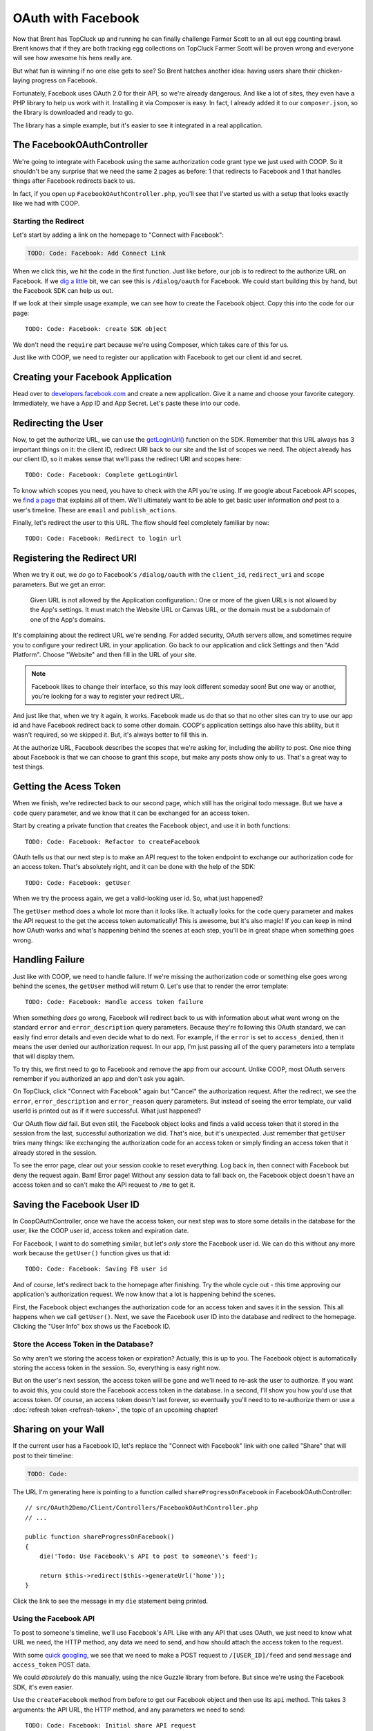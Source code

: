 OAuth with Facebook
===================

Now that Brent has TopCluck up and running he can finally challenge Farmer
Scott to an all out egg counting brawl. Brent knows that if they are both
tracking egg collections on TopCluck Farmer Scott will be proven wrong and
everyone will see how awesome his hens really are.

But what fun is winning if no one else gets to see? So Brent hatches another 
idea: having users share their chicken-laying progress on Facebook. 

Fortunately, Facebook uses OAuth 2.0 for their API, so we're already dangerous.
And like a lot of sites, they even have a PHP library to help us work with
it. Installing it via Composer is easy. In fact, I already added it to our
``composer.json``, so the library is downloaded and ready to go.

The library has a simple example, but it's easier to see it integrated in
a real application.

The FacebookOAuthController
---------------------------

We're going to integrate with Facebook using the same authorization code
grant type we just used with COOP. So it shouldn't be any surprise that we
need the same 2 pages as before: 1 that redirects to Facebook and 1 that
handles things after Facebook redirects back to us.

In fact, if you open up ``FacebookOAuthController.php``, you'll see that
I've started us with a setup that looks exactly like we had with COOP.

Starting the Redirect
~~~~~~~~~~~~~~~~~~~~~

Let's start by adding a link on the homepage to "Connect with Facebook":

.. code-block:: html+jinja

    TODO: Code: Facebook: Add Connect Link

When we click this, we hit the code in the first function. Just like before,
our job is to redirect to the authorize URL on Facebook. If we `dig a little`_
bit, we can see this is ``/dialog/oauth`` for Facebook. We could start building
this by hand, but the Facebook SDK can help us out.

If we look at their simple usage example, we can see how to create the Facebook
object. Copy this into the code for our page::

    TODO: Code: Facebook: create SDK object

We don't need the ``require`` part because we're using Composer, which takes
care of this for us.

Just like with COOP, we need to register our application with Facebook to
get our client id and secret.

Creating your Facebook Application
----------------------------------

Head over to `developers.facebook.com`_ and create a new application. Give
it a name and choose your favorite category. Immediately, we have a App ID
and App Secret. Let's paste these into our code.

Redirecting the User
--------------------

Now, to get the authorize URL, we can use the `getLoginUrl()`_ function on
the SDK. Remember that this URL always has 3 important things on it: the
client ID, redirect URI back to our site and the list of scopes we need.
The object already has our client ID, so it makes sense that we'll pass
the redirect URI and scopes here::

    TODO: Code: Facebook: Complete getLoginUrl

To know which scopes you need, you have to check with the API you're using.
If we google about Facebook API scopes, we `find a page`_ that explains all
of them. We'll ultimately want to be able to get basic user information *and*
post to a user's timeline. These are ``email`` and ``publish_actions``.

Finally, let's redirect the user to this URL. The flow should feel completely
familiar by now::

    TODO: Code: Facebook: Redirect to login url

Registering the Redirect URI
----------------------------

When we try it out, we *do* go to Facebook's ``/dialog/oauth`` with the ``client_id``,
``redirect_uri`` and ``scope`` parameters. But we get an error:

    Given URL is not allowed by the Application configuration.: One or more
    of the given URLs is not allowed by the App's settings. It must match
    the Website URL or Canvas URL, or the domain must be a subdomain of one
    of the App's domains.

It's complaining about the redirect URL we're sending. For added security,
OAuth servers allow, and sometimes require you to configure your redirect
URL in your application. Go back to our application and click Settings and
then "Add Platform". Choose "Website" and then fill in the URL of your site.

.. note::

    Facebook likes to change their interface, so this may look different
    someday soon! But one way or another, you're looking for a way to register
    your redirect URL.

And just like that, when we try it again, it works. Facebook made us do that
so that no other sites can try to use our app id and have Facebook redirect
back to some other domain. COOP's application settings also have this ability,
but it wasn't required, so we skipped it. But, it's always better to fill
this in.

At the authorize URL, Facebook describes the scopes that we're asking for,
including the ability to post. One nice thing about Facebook is that we can
choose to grant this scope, but make any posts show only to us. That's a
great way to test things.

Getting the Acess Token
-----------------------

When we finish, we're redirected back to our second page, which still has
the original todo message. But we have a ``code`` query parameter, and we
know that it can be exchanged for an access token.

Start by creating a private function that creates the Facebook object, and
use it in both functions::

    TODO: Code: Facebook: Refactor to createFacebook

OAuth tells us that our next step is to make an API request to the token
endpoint to exchange our authorization code for an access token. That's absolutely
right, and it can be done with the help of the SDK::

    TODO: Code: Facebook: getUser

When we try the process again, we get a valid-looking user id. So, what just
happened?

The ``getUser`` method does a whole lot more than it looks like. It actually
looks for the ``code`` query parameter and makes the API request to the get
the access token automatically! This is awesome, but it's also magic! If you
can keep in mind how OAuth works and what's happening behind the scenes at
each step, you'll be in great shape when something goes wrong.

Handling Failure
----------------

Just like with COOP, we need to handle failure. If we're missing the authorization
code or something else goes wrong behind the scenes, the ``getUser`` method
will return 0. Let's use that to render the error template::

    TODO: Code: Facebook: Handle access token failure

When something *does* go wrong, Facebook will redirect back to us with information
about what went wrong on the standard ``error`` and ``error_description``
query parameters. Because they're following this OAuth standard, we can easily
find error details and even decide what to do next. For example, if the ``error``
is set to ``access_denied``, then it means the user denied our authorization
request. In our app, I'm just passing all of the query parameters into a template
that will display them.

To try this, we first need to go to Facebook and remove the app from our
account. Unlike COOP, most OAuth servers remember if you authorized an app
and don't ask you again.

On TopCluck, click "Connect with Facebook" again but "Cancel" the authorization
request. After the redirect, we see the ``error``, ``error_description`` and
``error_reason`` query parameters. But instead of seeing the error template,
our valid userId is printed out as if it were successful. What just happened?

Our OAuth flow *did* fail. But even still, the Facebook object looks and
finds a valid access token that it stored in the session from the last, successful
authorization we did. That's nice, but it's unexpected. Just remember that
``getUser`` tries many things: like exchanging the authorization code for
an access token or simply finding an access token that it already stored
in the session.

To see the error page, clear out your session cookie to reset everything.
Log back in, then connect with Facebook but deny the request again. Bam!
Error page! Without any session data to fall back on, the Facebook object
doesn't have an access token and so can't make the API request to ``/me``
to get it.

Saving the Facebook User ID
---------------------------

In CoopOAuthController, once we have the access token, our next step was
to store some details in the database for the user, like the COOP user id,
access token and expiration date.

For Facebook, I want to do something similar, but let's *only* store the
Facebook user id. We can do this without any more work because the ``getUser()``
function gives us that id::

    TODO: Code: Facebook: Saving FB user id

And of course, let's redirect back to the homepage after finishing. Try
the whole cycle out - this time approving our application's authorization
request. We now know that a lot is happening behind the scenes.

First, the Facebook object exchanges the authorization code for an access
token and saves it in the session. This all happens when we call ``getUser()``.
Next, we save the Facebook user ID into the database and redirect to the
homepage. Clicking the "User Info" box shows us the Facebook ID.

Store the Access Token in the Database?
~~~~~~~~~~~~~~~~~~~~~~~~~~~~~~~~~~~~~~~

So why aren't we storing the access token or expiration? Actually, this is
up to you. The Facebook object is automatically storing the access token
in the session. So, everything is easy right now.

But on the user's next session, the access token will be gone and we'll need
to re-ask the user to authorize. If you want to avoid this, you could store
the Facebook access token in the database. In a second, I'll show you how
you'd use that access token. Of course, an access token doesn't last forever,
so eventually you'll need to to re-authorize them or use a :doc:`refresh token <refresh-token>`,
the topic of an upcoming chapter!

Sharing on your Wall
--------------------

If the current user has a Facebook ID, let's replace the "Connect
with Facebook" link with one called "Share" that will post to their timeline:

.. code-block:: html+jinja

    TODO: Code:

The URL I'm generating here is pointing to a function called ``shareProgressOnFacebook``
in FacebookOAuthController::

    // src/OAuth2Demo/Client/Controllers/FacebookOAuthController.php
    // ...

    public function shareProgressOnFacebook()
    {
        die('Todo: Use Facebook\'s API to post to someone\'s feed');

        return $this->redirect($this->generateUrl('home'));
    }

Click the link to see the message in my ``die`` statement being printed.

Using the Facebook API
~~~~~~~~~~~~~~~~~~~~~~

To post to someone's timeline, we'll use Facebook's API. Like with any API
that uses OAuth, we just need to know what URL we need, the HTTP method,
any data we need to send, and how should attach the access token to the
request.

With some `quick googling`_, we see that we need to make a POST request to
``/[USER_ID]/feed`` and send ``message`` and ``access_token`` POST data.

We could *absolutely* do this manually, using the nice Guzzle library from
before. But since we're using the Facebook SDK, it's even easier.

Use the ``createFacebook`` method from before to get our Facebook object
and then use its ``api`` method. This takes 3 arguments: the API URL, the
HTTP method, and any parameters we need to send::

    TODO: Code: Facebook: Initial share API request

The handy ``$facebook->getUser()`` method gives us the right ``USER_ID`` for
the URL. The only missing piece is the ``access_token`` parameter, which we
can leave out because the Facebook class adds that automatically for us. Again,
that's really cool - just don't lose sight of how things are really working
behind the scenes.

Let's set the return value to a variable and dump it::

    TODO: Code: Facebook: Dump API response

Refresh the page to try it out. It prints out an array with an ``id`` and
a long number string. The response from ``api`` is specific to what you're
trying to do. In this case, this is the ID of the new post it made. When
I go to my Facebook page, there's my post!

Remember that one of the reasons this works is that our authorization URL
included the scope ``publish_actions``. Had we *not* done that, this request
would fail.

.. tip::

    With Facebook and other OAuth servers, users are able to approve *some*
    of the scopes requested by your application but deny others. So code
    defensively - API requests may fail!

Let's make the message more realistic by putting in my egg count and finish
the flow by redirecting back to the homepage::

    TODO: Code:

Refresh to try it all again. Check Facebook to see that we're bragging about
our egg-laying progress!

Handling Failure and Re-Authorizing
-----------------------------------

Of course, the API request may fail, especially in the world of OAuth where
the access token might be expired. If any API request fails, the Facebook
class will throw a ``FacebookApiException`` exception. That's great, because
we can wrap the API call in a try-catch block::

    TODO: Code: Facebook: try-catch on API call

If you want to get information about the error, the exception object has
a few useful methods, like ``getResult``, which gives you the raw API error
response or ``getType`` and ``getCode``. Facebook has a helpful page called
`Using the Graph API`_ that talks about the API and also the errors you might
get back. If ``getType`` returns ``OAuthException``, or the if the code is
190 or 102, the error is probably related to OAuth and we should probably
try re-authorizing them::

    TODO: Code: Facebook: redirect to authorize on error

There's even `another page`_ that talks about handling expired tokens in
more detail. If this seems a little unclear, that's probably because Facebook's
error documentation is a little fuzzy.

If it's any other error, I'll just throw the original exception. You could
also render some custom error page.

With any API that uses OAuth, if you can be smart enough to detect when
API requests fail due to an expired access token, you can give your users
a better experience by having them re-authorize your application instead
of just failing.

Re-trying an API Request
~~~~~~~~~~~~~~~~~~~~~~~~

Depending on the error, you might also want to re-try the request. Let's
refactor the API call into a new private method::

    public function shareProgressOnFacebook()
    {
        $eggCount = $this->getTodaysEggCountForUser($this->getLoggedInUser());
        $facebook = $this->createFacebook();

        $this->makeApiRequest(
            $facebook,
            '/'.$facebook->getUser().'/feed',
            'POST',
            array(
                'message' => sprintf('Woh my chickens have laid %s eggs today!', $eggCount),
            )
        );

        return $this->redirect($this->generateUrl('home'));
    }

    private function makeApiRequest(\Facebook $facebook, $url, $method, $parameters)
    {
        try {
            return $facebook->api($url, $method, $parameters);
        } catch (\FacebookApiException $e) {
            if ($e->getType() == 'access_denied') {
                // our token is bad - reauthorize to get a new token
                return $this->redirect($this->generateUrl('facebook_authorize_start'));
            }

            // it failed for some odd reason...
            throw $e;
        }
    }

So far, this does exactly the same thing as before. But if we add a new ``$retry``
argument, we could run the request 1 more time if it fails::

    private function makeApiRequest(\Facebook $facebook, $url, $method, $parameters, $retry = true)
    {
        try {
            return $facebook->api($url, $method, $parameters);
        } catch (\FacebookApiException $e) {
            if ($e->getType() == 'access_denied') {
                // our token is bad - reauthorize to get a new token
                return $this->redirect($this->generateUrl('facebook_authorize_start'));
            }

            // re-try one time
            if ($retry) {
                return $this->makeApiRequest($facebook, $url, $method, false);
            }

            // it failed for some odd reason...
            throw $e;
        }
    }

Of course, this is really only interesting if we expect Facebook to have
a decent number of temporary failures. But the big idea is that you should
do your best to figure out *why* a failure has happened and re-try if it
makes sense.

.. note::

    If you're using the `Guzzle`_ library to make API requests (which the
    Facebook class does *not* use), it has built-in support for re-trying
    a request if it fails. See `Retrying Requests`_.

This is especially useful in the world of OAuth. We *didn't* store the Facebook
access token in the database. But if we had, we could use it right now and
re-try the request again::

    TODO: Code: [Facebook: Use access token from db

So if the access token were missing from the session and the one in the database
hasn't expired, this will make everything work perfectly smooth. Since this
is fake code, let's remove all the retry code for now::

    private function makeApiRequest(\Facebook $facebook, $url, $method, $parameters)
    {
        try {
            return $facebook->api($url, $method, $parameters);
        } catch (\FacebookApiException $e) {
            if ($e->getType() == 'access_denied') {
                // our token is bad - reauthorize to get a new token
                return $this->redirect($this->generateUrl('facebook_authorize_start'));
            }

            // it failed for some odd reason...
            throw $e;
        }
    }

Logging in with Facebook
------------------------

Finally, let's make it so the farmers can login with the Facebook account.
Let's start by adding a link on the login page. Just like with "Login with COOP",
the URL is to the page that starts the Facebook authorization process:

.. code-block:: html+jinja

    {# views/user/login.twig #}
    {# ... #}

    <button type="submit" class="btn btn-primary">Login!</button>
    OR
    <div class="btn-group">
        <a href="{{ path('coop_authorize_start') }}" class="btn btn-default">Login with COOP</a>
        <a href="{{ path('facebook_authorize_start') }}" class="btn btn-default">Login with Facebook</a>
    </div>

Logging in with Facebook is going to work *exactly* like logging in with
COOP. In fact, let's just copy all the related code from CoopOAuthController
into our FacebookOAuthController::

    // src/OAuth2Demo/Client/Controllers/FacebookOAuthController.php
    // ...

    public function receiveAuthorizationCode(Application $app, Request $request)
    {
        $facebook = $this->createFacebook();
        $userId = $facebook->getUser();
        // ...

        if ($this->isUserLoggedIn()) {
            $user = $this->getLoggedInUser();
        } else {
            $user = $this->findOrCreateUser($meData);

            $this->loginUser($user);
        }

        $user->facebookUserId = $userId;
        $this->saveUser($user);
        // ...
    }

    private function findOrCreateUser(array $meData)
    {
        if ($user = $this->findUserByFacebookId($meData['id'])) {
            // this is an existing user. Yay!
            return $user;
        }

        if ($user = $this->findUserByEmail($meData['email'])) {
            return $user;
        }

        $user = $this->createUser(
            $meData['email'],
            // blank
            '',
            $meData['firstName'],
            $meData['lastName']
        );

        return $user;
    }

But to create a user, we need some basic information, like email, first name
and last name. With COOP, we had made an API request to get this information.
Let's do the same thing for Facebook, using the really important endpoint
``/me``. And knowing that things can fail, let's make sure to wrap it in
a try-catch block::

    public function receiveAuthorizationCode(Application $app, Request $request)
    {
        // ..

        try {
            $json = $facebook->api('/me');
        } catch (\FacebookApiException $e) {
            return $this->render('failed_token_request.twig', array('response' => $e->getMessage()));
        }

        if ($this->isUserLoggedIn()) {
            $user = $this->getLoggedInUser();
        } else {
            $user = $this->findOrCreateUser($json);

            $this->loginUser($user);
        }
        // ...
    }

At this point, we *should* have a valid access token, so if the request fails,
something is very strange. That's why I'm showing an error page instead of
redirecting them to re-authorize. If there's a problem, that could cause
an infinite loop of redirecting the user to authorize.

I'm dumping the result of the API request, so let's logout and try out the
process. But first, reset the database so that it doesn't find our existing
user:

.. code-block:: bash

    rm data/topcluck.sqlite

When we login with Facebook, we hit the dump, which holds a lot of nice information
about the user::

.. code-block:: json

    TODO

We're allowed to ask for this information because when we redirect the user
for authorization, we're asking for the ``email`` scope. Let's update the
``findOrCreateUser`` method to use this data.

First, change ``findUserByCOOPId`` to ``findUserByFacebookId``, which is
a shortcut method in my app to find a user by the  ``facebookUserId`` column::

    private function findOrCreateUser(array $meData)
    {
        if ($user = $this->findUserByFacebookId($meData['id'])) {
            // this is an existing user. Yay!
            return $user;
        }
        // ...
    }

Next, change the ``firstName`` and ``lastName`` keys to match Facebook's
API response::

    private function findOrCreateUser(array $meData)
    {
        // ...

        $user = $this->createUser(
            $meData['email'],
            // a blank password - this user hasn't created a password yet!
            '',
            $meData['first_name'],
            $meData['last_name']
        );

        return $user;
    }

It's that easy! Go back to the login page and try the whole process. When
it finishes, we can click on the "User Info" section to see that we're logged
in as a new user.

And that's it! Since Facebook uses OAuth, working with it is almost exactly
like working with COOP. The biggest differene is that Facebook has a PHP
SDK, which makes life easier, but hides some of the OAuth magic that's happening
behind the scenes. But now that you truly understand things, that's no problem
for you!

.. _`dig a little`: https://developers.facebook.com/docs/facebook-login/manually-build-a-login-flow/
.. _`developers.facebook.com`: https://developers.facebook.com
.. _`getLoginUrl()`: https://developers.facebook.com/docs/reference/php/facebook-getLoginUrl/
.. _`find a page`: https://developers.facebook.com/docs/reference/login/
.. _`quick googling`: https://developers.facebook.com/docs/reference/api/publishing/
.. _`Using the Graph API`: https://developers.facebook.com/docs/graph-api/using-graph-api
.. _`another page`: https://developers.facebook.com/docs/facebook-login/access-tokens#errors